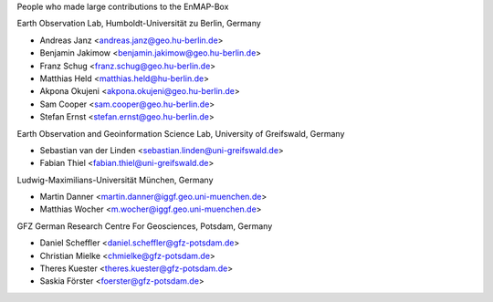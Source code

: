People who made large contributions to the EnMAP-Box

Earth Observation Lab, Humboldt-Universität zu Berlin, Germany

* Andreas Janz <andreas.janz@geo.hu-berlin.de>
* Benjamin Jakimow <benjamin.jakimow@geo.hu-berlin.de>
* Franz Schug <franz.schug@geo.hu-berlin.de>
* Matthias Held <matthias.held@hu-berlin.de>
* Akpona Okujeni <akpona.okujeni@geo.hu-berlin.de>
* Sam Cooper <sam.cooper@geo.hu-berlin.de>
* Stefan Ernst <stefan.ernst@geo.hu-berlin.de>

Earth Observation and Geoinformation Science Lab, University of Greifswald, Germany

* Sebastian van der Linden <sebastian.linden@uni-greifswald.de>
* Fabian Thiel <fabian.thiel@uni-greifswald.de>

Ludwig-Maximilians-Universität München, Germany

* Martin Danner <martin.danner@iggf.geo.uni-muenchen.de>
* Matthias Wocher <m.wocher@iggf.geo.uni-muenchen.de>

GFZ German Research Centre For Geosciences, Potsdam, Germany

* Daniel Scheffler <daniel.scheffler@gfz-potsdam.de>
* Christian Mielke <chmielke@gfz-potsdam.de>
* Theres Kuester <theres.kuester@gfz-potsdam.de>
* Saskia Förster <foerster@gfz-potsdam.de>
